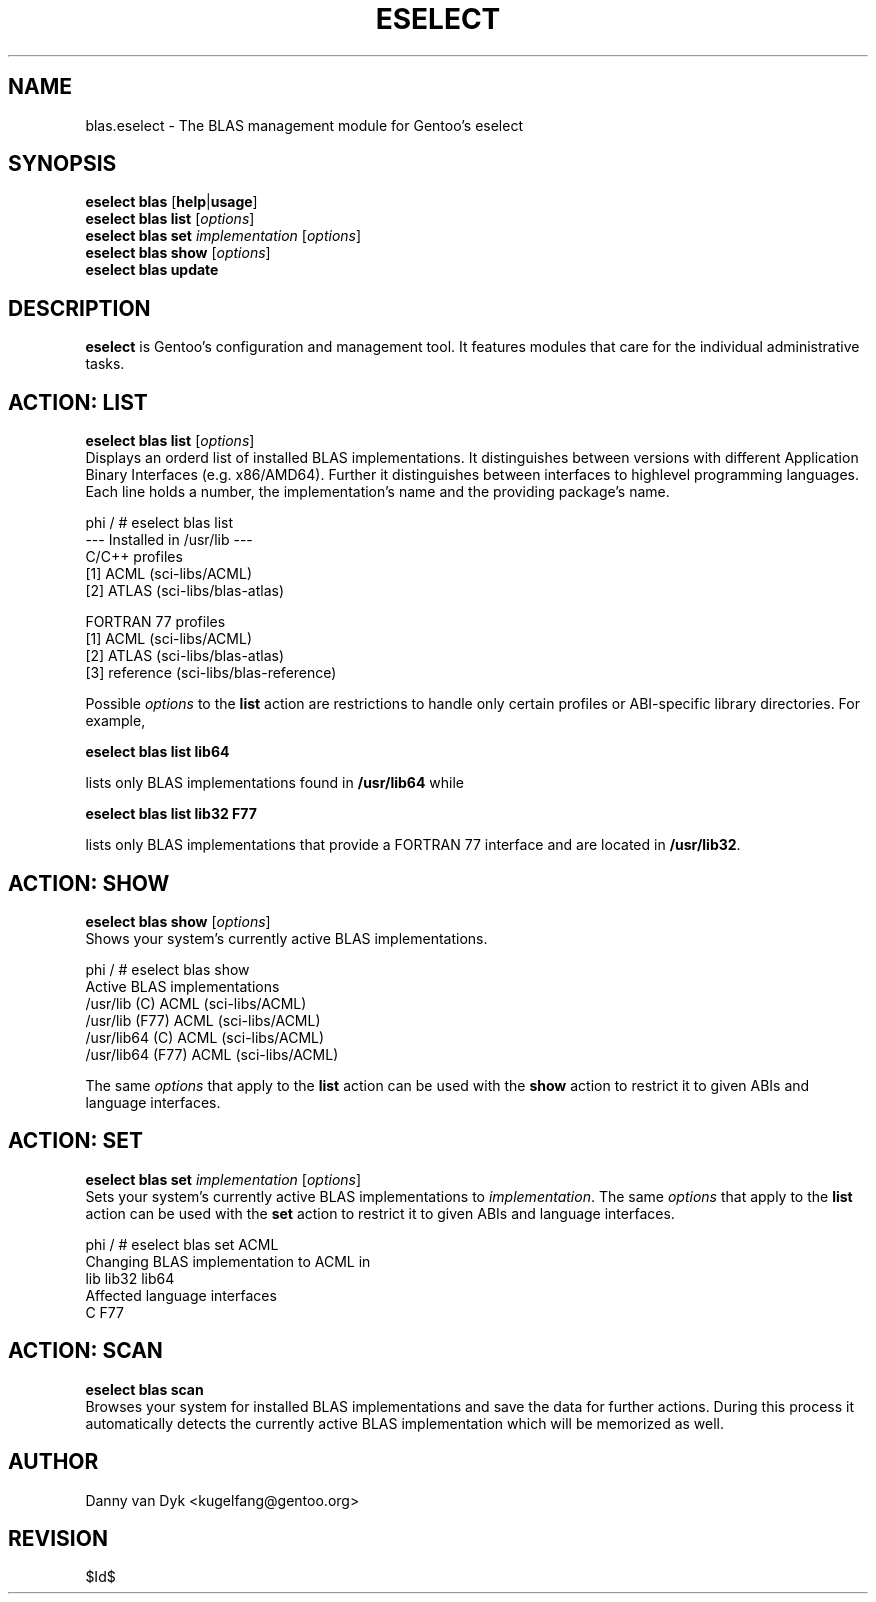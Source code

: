 .TH "ESELECT" "5" "April 2005" "Gentoo Linux" "eselect"
.SH "NAME"
blas.eselect \- The BLAS management module for Gentoo's eselect
.SH "SYNOPSIS"
\fBeselect blas\fR [\fBhelp\fR|\fBusage\fR]
.br 
\fBeselect blas\fR \fBlist\fR [\fIoptions\fR]
.br 
\fBeselect blas\fR \fBset\fR \fIimplementation\fR [\fIoptions\fR]
.br 
\fBeselect blas\fR \fBshow\fR [\fIoptions\fR]
.br 
\fBeselect blas\fR \fBupdate\fR
.SH "DESCRIPTION"
\fBeselect\fR is Gentoo's configuration and management tool. It features
modules that care for the individual administrative tasks.
.SH "ACTION: LIST"
\fBeselect blas list\fR [\fIoptions\fR]
.br 
Displays an orderd list of installed BLAS implementations. It distinguishes between versions with different
Application Binary Interfaces (e.g. x86/AMD64). Further it distinguishes
between interfaces to highlevel programming languages. Each line holds
a number, the implementation's name and the providing package's name.

phi / # eselect blas list
.br 
\-\-\- Installed in /usr/lib \-\-\-
.br 
C/C++ profiles
  [1]   ACML        (sci\-libs/ACML)
  [2]   ATLAS       (sci\-libs/blas\-atlas)

FORTRAN 77 profiles
  [1]   ACML        (sci\-libs/ACML)
  [2]   ATLAS       (sci\-libs/blas\-atlas)
  [3]   reference   (sci\-libs/blas\-reference)


Possible \fIoptions\fR to the \fBlist\fR action are restrictions to
handle only certain profiles or ABI\-specific library directories. For example,
 
\fBeselect blas list lib64\fR

lists only BLAS implementations found in \fB/usr/lib64\fR while

\fBeselect blas list lib32 F77\fR

lists only BLAS implementations that provide a FORTRAN 77 interface
and are located in \fB/usr/lib32\fR.
.SH "ACTION: SHOW"
\fBeselect blas show\fR [\fIoptions\fR]
.br 
Shows your system's currently active BLAS implementations.

phi / # eselect blas show
.br 
Active BLAS implementations
  /usr/lib (C)              ACML (sci\-libs/ACML)
  /usr/lib (F77)            ACML (sci\-libs/ACML)
  /usr/lib64 (C)            ACML (sci\-libs/ACML)
  /usr/lib64 (F77)          ACML (sci\-libs/ACML)

The same \fIoptions\fR that apply to the \fBlist\fR action can be used
with the \fBshow\fR action to restrict it to given ABIs and language interfaces.
.SH "ACTION: SET"
\fBeselect blas set\fR \fIimplementation\fR [\fIoptions\fR]
.br 
Sets your system's currently active BLAS implementations to \fIimplementation\fR. 
The same \fIoptions\fR that apply to the \fBlist\fR action can be used
with the \fBset\fR action to restrict it to given ABIs and language interfaces.

phi / # eselect blas set ACML
.br 
Changing BLAS implementation to ACML in
.br 
  lib lib32 lib64
.br 
Affected language interfaces
  C F77
.SH "ACTION: SCAN"
\fBeselect blas scan\fR
.br 
Browses your system for installed BLAS implementations
and save the data for further actions. During this process it automatically
detects the currently active BLAS implementation which will be memorized as well.
.SH "AUTHOR"
Danny van Dyk <kugelfang@gentoo.org>
.SH "REVISION"
$Id$
